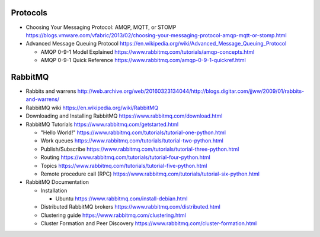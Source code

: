 Protocols
=========
- Choosing Your Messaging Protocol: AMQP, MQTT, or STOMP
  https://blogs.vmware.com/vfabric/2013/02/choosing-your-messaging-protocol-amqp-mqtt-or-stomp.html

- Advanced Message Queuing Protocol
  https://en.wikipedia.org/wiki/Advanced_Message_Queuing_Protocol

  * AMQP 0-9-1 Model Explained
    https://www.rabbitmq.com/tutorials/amqp-concepts.html

  * AMQP 0-9-1 Quick Reference
    https://www.rabbitmq.com/amqp-0-9-1-quickref.html

RabbitMQ
========

- Rabbits and warrens
  http://web.archive.org/web/20160323134044/http://blogs.digitar.com/jjww/2009/01/rabbits-and-warrens/

- RabbitMQ wiki
  https://en.wikipedia.org/wiki/RabbitMQ

- Downloading and Installing RabbitMQ
  https://www.rabbitmq.com/download.html

- RabbitMQ Tutorials
  https://www.rabbitmq.com/getstarted.html

  * "Hello World!"
    https://www.rabbitmq.com/tutorials/tutorial-one-python.html

  * Work queues
    https://www.rabbitmq.com/tutorials/tutorial-two-python.html

  * Publish/Subscribe
    https://www.rabbitmq.com/tutorials/tutorial-three-python.html

  * Routing
    https://www.rabbitmq.com/tutorials/tutorial-four-python.html

  * Topics
    https://www.rabbitmq.com/tutorials/tutorial-five-python.html

  * Remote procedure call (RPC)
    https://www.rabbitmq.com/tutorials/tutorial-six-python.html

- RabbitMQ Documentation

  * Installation

    - Ubuntu
      https://www.rabbitmq.com/install-debian.html
  
  * Distributed RabbitMQ brokers
    https://www.rabbitmq.com/distributed.html

  * Clustering guide
    https://www.rabbitmq.com/clustering.html

  * Cluster Formation and Peer Discovery
    https://www.rabbitmq.com/cluster-formation.html
